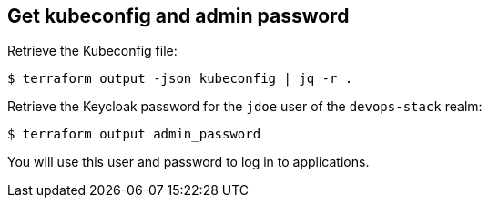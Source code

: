 == Get kubeconfig and admin password

Retrieve the Kubeconfig file:

```shell
$ terraform output -json kubeconfig | jq -r .
```


Retrieve the Keycloak password for the `jdoe` user of the `devops-stack` realm:

```shell
$ terraform output admin_password
```

You will use this user and password to log in to applications.
